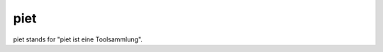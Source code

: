 piet
====================================================

piet stands for "piet ist eine Toolsammlung".